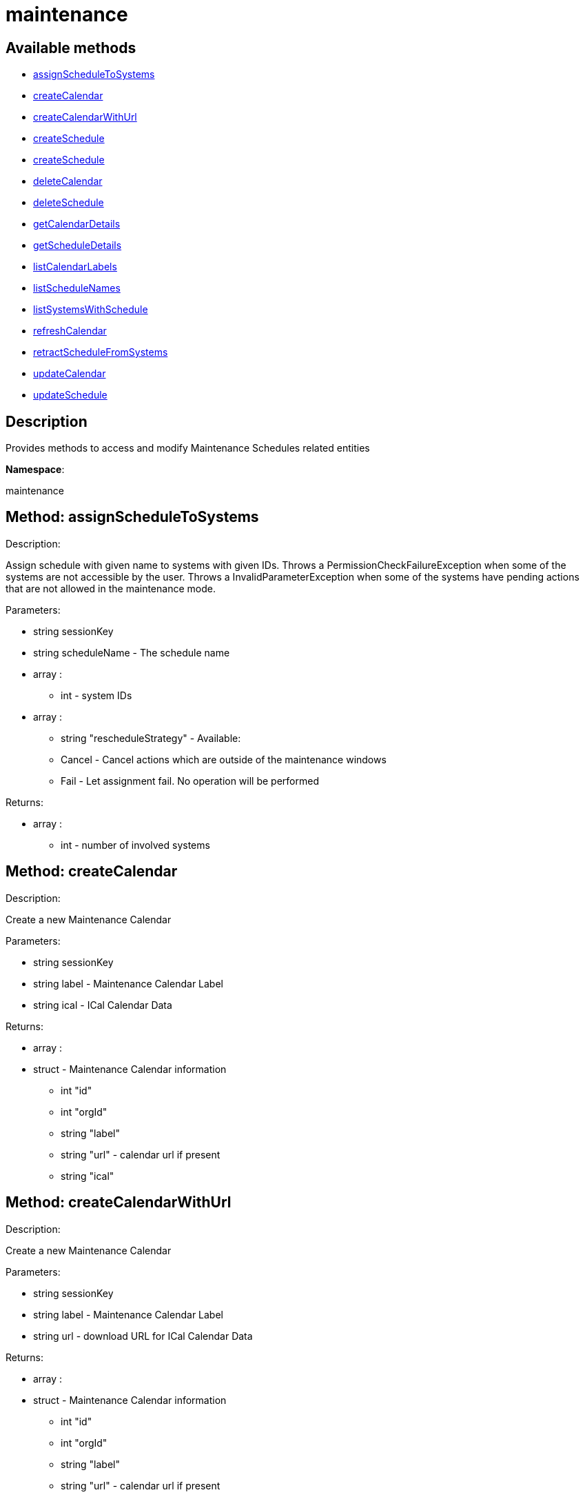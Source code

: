 [#apidoc-maintenance]
= maintenance


== Available methods

* <<apidoc-maintenance-assignScheduleToSystems-713064949,assignScheduleToSystems>>
* <<apidoc-maintenance-createCalendar-1517228866,createCalendar>>
* <<apidoc-maintenance-createCalendarWithUrl-1695373885,createCalendarWithUrl>>
* <<apidoc-maintenance-createSchedule-501758945,createSchedule>>
* <<apidoc-maintenance-createSchedule-329097750,createSchedule>>
* <<apidoc-maintenance-deleteCalendar-626260944,deleteCalendar>>
* <<apidoc-maintenance-deleteSchedule-1021339581,deleteSchedule>>
* <<apidoc-maintenance-getCalendarDetails-519632870,getCalendarDetails>>
* <<apidoc-maintenance-getScheduleDetails-795815313,getScheduleDetails>>
* <<apidoc-maintenance-listCalendarLabels-1619752179,listCalendarLabels>>
* <<apidoc-maintenance-listScheduleNames-838403351,listScheduleNames>>
* <<apidoc-maintenance-listSystemsWithSchedule-132958792,listSystemsWithSchedule>>
* <<apidoc-maintenance-refreshCalendar-117706097,refreshCalendar>>
* <<apidoc-maintenance-retractScheduleFromSystems-547632296,retractScheduleFromSystems>>
* <<apidoc-maintenance-updateCalendar-1587189379,updateCalendar>>
* <<apidoc-maintenance-updateSchedule-1781910735,updateSchedule>>

== Description

Provides methods to access and modify Maintenance Schedules related entities

*Namespace*:

maintenance


[#apidoc-maintenance-assignScheduleToSystems-713064949]
== Method: assignScheduleToSystems 

Description:

Assign schedule with given name to systems with given IDs.
 Throws a PermissionCheckFailureException when some of the systems are not accessible by the user.
 Throws a InvalidParameterException when some of the systems have pending actions that are not allowed in the
 maintenance mode.




Parameters:

  * [.string]#string#  sessionKey
 
* [.string]#string#  scheduleName - The schedule name
 
* [.array]#array# :
** [.int]#int#  - system IDs
 
* [.array]#array# :
                 ** [.string]#string#  "rescheduleStrategy" - Available:
                   
                     ** Cancel - Cancel actions which are outside of the maintenance windows
                     ** Fail - Let assignment fail. No operation will be performed
                   
                

Returns:

* [.array]#array# :
** [.int]#int#  - number of involved systems
 



[#apidoc-maintenance-createCalendar-1517228866]
== Method: createCalendar 

Description:

Create a new Maintenance Calendar




Parameters:

  * [.string]#string#  sessionKey
 
* [.string]#string#  label - Maintenance Calendar Label
 
* [.string]#string#  ical - ICal Calendar Data
 

Returns:

* [.array]#array# :
 * [.struct]#struct#  - Maintenance Calendar information
   ** [.int]#int#  "id"
   ** [.int]#int#  "orgId"
   ** [.string]#string#  "label"
   ** [.string]#string#  "url" - calendar url if present
   ** [.string]#string#  "ical"
  
  



[#apidoc-maintenance-createCalendarWithUrl-1695373885]
== Method: createCalendarWithUrl 

Description:

Create a new Maintenance Calendar




Parameters:

  * [.string]#string#  sessionKey
 
* [.string]#string#  label - Maintenance Calendar Label
 
* [.string]#string#  url - download URL for ICal Calendar Data
 

Returns:

* [.array]#array# :
 * [.struct]#struct#  - Maintenance Calendar information
   ** [.int]#int#  "id"
   ** [.int]#int#  "orgId"
   ** [.string]#string#  "label"
   ** [.string]#string#  "url" - calendar url if present
   ** [.string]#string#  "ical"
  
  



[#apidoc-maintenance-createSchedule-501758945]
== Method: createSchedule 

Description:

Create a new Maintenance Schedule




Parameters:

  * [.string]#string#  sessionKey
 
* [.string]#string#  name - Maintenance Schedule Name
 
* [.string]#string#  type - Schedule type: single, multi
 

Returns:

* [.array]#array# :
 * [.struct]#struct#  - Maintenance Schedule information
   ** [.int]#int#  "id"
   ** [.int]#int#  "orgId"
   ** [.string]#string#  "name"
   ** [.string]#string#  "type"
   * [.struct]#struct#  - Maintenance Calendar information
   ** [.int]#int#  "id"
   ** [.int]#int#  "orgId"
   ** [.string]#string#  "label"
   ** [.string]#string#  "url" - calendar url if present
   ** [.string]#string#  "ical"
  
  
  



[#apidoc-maintenance-createSchedule-329097750]
== Method: createSchedule 

Description:

Create a new Maintenance Schedule




Parameters:

  * [.string]#string#  sessionKey
 
* [.string]#string#  name - Maintenance Schedule Name
 
* [.string]#string#  type - Schedule type: single, multi
 
* [.string]#string#  calendar - Maintenance Calendar Label
 

Returns:

* [.array]#array# :
 * [.struct]#struct#  - Maintenance Schedule information
   ** [.int]#int#  "id"
   ** [.int]#int#  "orgId"
   ** [.string]#string#  "name"
   ** [.string]#string#  "type"
   * [.struct]#struct#  - Maintenance Calendar information
   ** [.int]#int#  "id"
   ** [.int]#int#  "orgId"
   ** [.string]#string#  "label"
   ** [.string]#string#  "url" - calendar url if present
   ** [.string]#string#  "ical"
  
  
  



[#apidoc-maintenance-deleteCalendar-626260944]
== Method: deleteCalendar 

Description:

Remove a Maintenance Calendar




Parameters:

  * [.string]#string#  sessionKey
 
* [.string]#string#  label - Maintenance Calendar Label
 
* [.boolean]#boolean#  cancelScheduledActions - Cancel Actions of affected Schedules
 

Returns:

* [.array]#array# :
       * [.struct]#struct#  - Reschedule information
   ** [.string]#string#  "strategy" - selected strategy
   ** [.string]#string#  "for_schedule_name"
   ** [.boolean]#boolean#  "status"
   ** [.string]#string#  "message"
   ** [.array]#array#  "actions"
     *** [.struct]#struct#  - Action information
       **** [.int]#int#  "id" - Action Id.
       **** [.string]#string#  "name" - Action name.
       **** [.string]#string#  "type" - Action type.
       **** [.string]#string#  "scheduler" - The user that scheduled the action. (optional)
       **** [.dateTime.iso8601]#dateTime.iso8601#  "earliest" - The earliest date and time the action
       will be performed
       **** [.int]#int#  "prerequisite" - ID of the prerequisite Action (optional)
       **** [.array]#array#  "affected_system_ids"
***** int - affected System Ids
       **** [.string]#string#  "details" - Action details string
          
      



[#apidoc-maintenance-deleteSchedule-1021339581]
== Method: deleteSchedule 

Description:

Remove a Maintenance Schedule




Parameters:

  * [.string]#string#  sessionKey
 
* [.string]#string#  name - Maintenance Schedule Name
 

Returns:

* [.int]#int#  - 1 on success, exception thrown otherwise.
 



[#apidoc-maintenance-getCalendarDetails-519632870]
== Method: getCalendarDetails 

Description:

Lookup a specific Maintenance Schedule




Parameters:

  * [.string]#string#  sessionKey
 
* [.string]#string#  label - Maintenance Calendar Label
 

Returns:

* [.array]#array# :
 * [.struct]#struct#  - Maintenance Calendar information
   ** [.int]#int#  "id"
   ** [.int]#int#  "orgId"
   ** [.string]#string#  "label"
   ** [.string]#string#  "url" - calendar url if present
   ** [.string]#string#  "ical"
  
  



[#apidoc-maintenance-getScheduleDetails-795815313]
== Method: getScheduleDetails 

Description:

Lookup a specific Maintenance Schedule




Parameters:

  * [.string]#string#  sessionKey
 
* [.string]#string#  name - Maintenance Schedule Name
 

Returns:

* [.array]#array# :
 * [.struct]#struct#  - Maintenance Schedule information
   ** [.int]#int#  "id"
   ** [.int]#int#  "orgId"
   ** [.string]#string#  "name"
   ** [.string]#string#  "type"
   * [.struct]#struct#  - Maintenance Calendar information
   ** [.int]#int#  "id"
   ** [.int]#int#  "orgId"
   ** [.string]#string#  "label"
   ** [.string]#string#  "url" - calendar url if present
   ** [.string]#string#  "ical"
  
  
  



[#apidoc-maintenance-listCalendarLabels-1619752179]
== Method: listCalendarLabels 

Description:

List Schedule Names visible to user




Parameters:

  * [.string]#string#  sessionKey
 

Returns:

* [.array]#array# :
** [.string]#string#  - maintenance calendar labels
 



[#apidoc-maintenance-listScheduleNames-838403351]
== Method: listScheduleNames 

Description:

List Schedule Names visible to user




Parameters:

  * [.string]#string#  sessionKey
 

Returns:

* [.array]#array# :
** [.string]#string#  - maintenance schedule names
 



[#apidoc-maintenance-listSystemsWithSchedule-132958792]
== Method: listSystemsWithSchedule 

Description:

List IDs of systems that have given schedule assigned
 Throws a PermissionCheckFailureException when some of the systems are not accessible by the user.




Parameters:

  * [.string]#string#  sessionKey
 
* [.string]#string#  scheduleName - The schedule name
 

Returns:

* [.array]#array# :
** [.int]#int#  - system IDs
 



[#apidoc-maintenance-refreshCalendar-117706097]
== Method: refreshCalendar 

Description:

Refresh Maintenance Calendar Data using the configured URL




Parameters:

  * [.string]#string#  sessionKey
 
* [.string]#string#  label - Maintenance Calendar Label
 
* [.array]#array# :
                 ** [.string]#string#  "rescheduleStrategy" - Available:
                   
                     ** Cancel - Cancel actions which are outside of the maintenance windows
                     ** Fail - Let update fail. The calendar stay untouched
                   
                

Returns:

* [.array]#array# :
       * [.struct]#struct#  - Reschedule information
   ** [.string]#string#  "strategy" - selected strategy
   ** [.string]#string#  "for_schedule_name"
   ** [.boolean]#boolean#  "status"
   ** [.string]#string#  "message"
   ** [.array]#array#  "actions"
     *** [.struct]#struct#  - Action information
       **** [.int]#int#  "id" - Action Id.
       **** [.string]#string#  "name" - Action name.
       **** [.string]#string#  "type" - Action type.
       **** [.string]#string#  "scheduler" - The user that scheduled the action. (optional)
       **** [.dateTime.iso8601]#dateTime.iso8601#  "earliest" - The earliest date and time the action
       will be performed
       **** [.int]#int#  "prerequisite" - ID of the prerequisite Action (optional)
       **** [.array]#array#  "affected_system_ids"
***** int - affected System Ids
       **** [.string]#string#  "details" - Action details string
          
      



[#apidoc-maintenance-retractScheduleFromSystems-547632296]
== Method: retractScheduleFromSystems 

Description:

Retract schedule with given name from systems with given IDs
 Throws a PermissionCheckFailureException when some of the systems are not accessible by the user.




Parameters:

  * [.string]#string#  sessionKey
 
* [.array]#array# :
** [.int]#int#  - system IDs
 

Returns:

* [.array]#array# :
** [.int]#int#  - number of involved systems
 



[#apidoc-maintenance-updateCalendar-1587189379]
== Method: updateCalendar 

Description:

Update a Maintenance Calendar




Parameters:

  * [.string]#string#  sessionKey
 
* [.string]#string#  label - Maintenance Calendar Label
 
* [.struct]#struct#  - Maintenance Calendar Details
         ** [.string]#string#  "ical" - new ical Calendar data
         ** [.string]#string#  "url" - new Calendar URL
      
* [.array]#array# :
                 ** [.string]#string#  "rescheduleStrategy" - Available:
                   
                     ** Cancel - Cancel actions which are outside of the maintenance windows
                     ** Fail - Let update fail. The calendar stay untouched
                   
                

Returns:

* [.array]#array# :
       * [.struct]#struct#  - Reschedule information
   ** [.string]#string#  "strategy" - selected strategy
   ** [.string]#string#  "for_schedule_name"
   ** [.boolean]#boolean#  "status"
   ** [.string]#string#  "message"
   ** [.array]#array#  "actions"
     *** [.struct]#struct#  - Action information
       **** [.int]#int#  "id" - Action Id.
       **** [.string]#string#  "name" - Action name.
       **** [.string]#string#  "type" - Action type.
       **** [.string]#string#  "scheduler" - The user that scheduled the action. (optional)
       **** [.dateTime.iso8601]#dateTime.iso8601#  "earliest" - The earliest date and time the action
       will be performed
       **** [.int]#int#  "prerequisite" - ID of the prerequisite Action (optional)
       **** [.array]#array#  "affected_system_ids"
***** int - affected System Ids
       **** [.string]#string#  "details" - Action details string
          
      



[#apidoc-maintenance-updateSchedule-1781910735]
== Method: updateSchedule 

Description:

Update a Maintenance Schedule




Parameters:

  * [.string]#string#  sessionKey
 
* [.string]#string#  name - Maintenance Schedule Name
 
* [.struct]#struct#  - Maintenance Schedule Details
         ** [.string]#string#  "type" - new Schedule Type
           
               ** single
               ** multi
           
         ** [.string]#string#  "calendar" - new calendar label
      
* [.array]#array# :
                 ** [.string]#string#  "rescheduleStrategy" - Available:
                   
                     ** Cancel - Cancel actions which are outside of the maintenance windows
                     ** Fail - Let update fail. The calendar stay untouched
                   
                

Returns:

* * [.struct]#struct#  - Reschedule information
   ** [.string]#string#  "strategy" - selected strategy
   ** [.string]#string#  "for_schedule_name"
   ** [.boolean]#boolean#  "status"
   ** [.string]#string#  "message"
   ** [.array]#array#  "actions"
     *** [.struct]#struct#  - Action information
       **** [.int]#int#  "id" - Action Id.
       **** [.string]#string#  "name" - Action name.
       **** [.string]#string#  "type" - Action type.
       **** [.string]#string#  "scheduler" - The user that scheduled the action. (optional)
       **** [.dateTime.iso8601]#dateTime.iso8601#  "earliest" - The earliest date and time the action
       will be performed
       **** [.int]#int#  "prerequisite" - ID of the prerequisite Action (optional)
       **** [.array]#array#  "affected_system_ids"
***** int - affected System Ids
       **** [.string]#string#  "details" - Action details string
           
 


